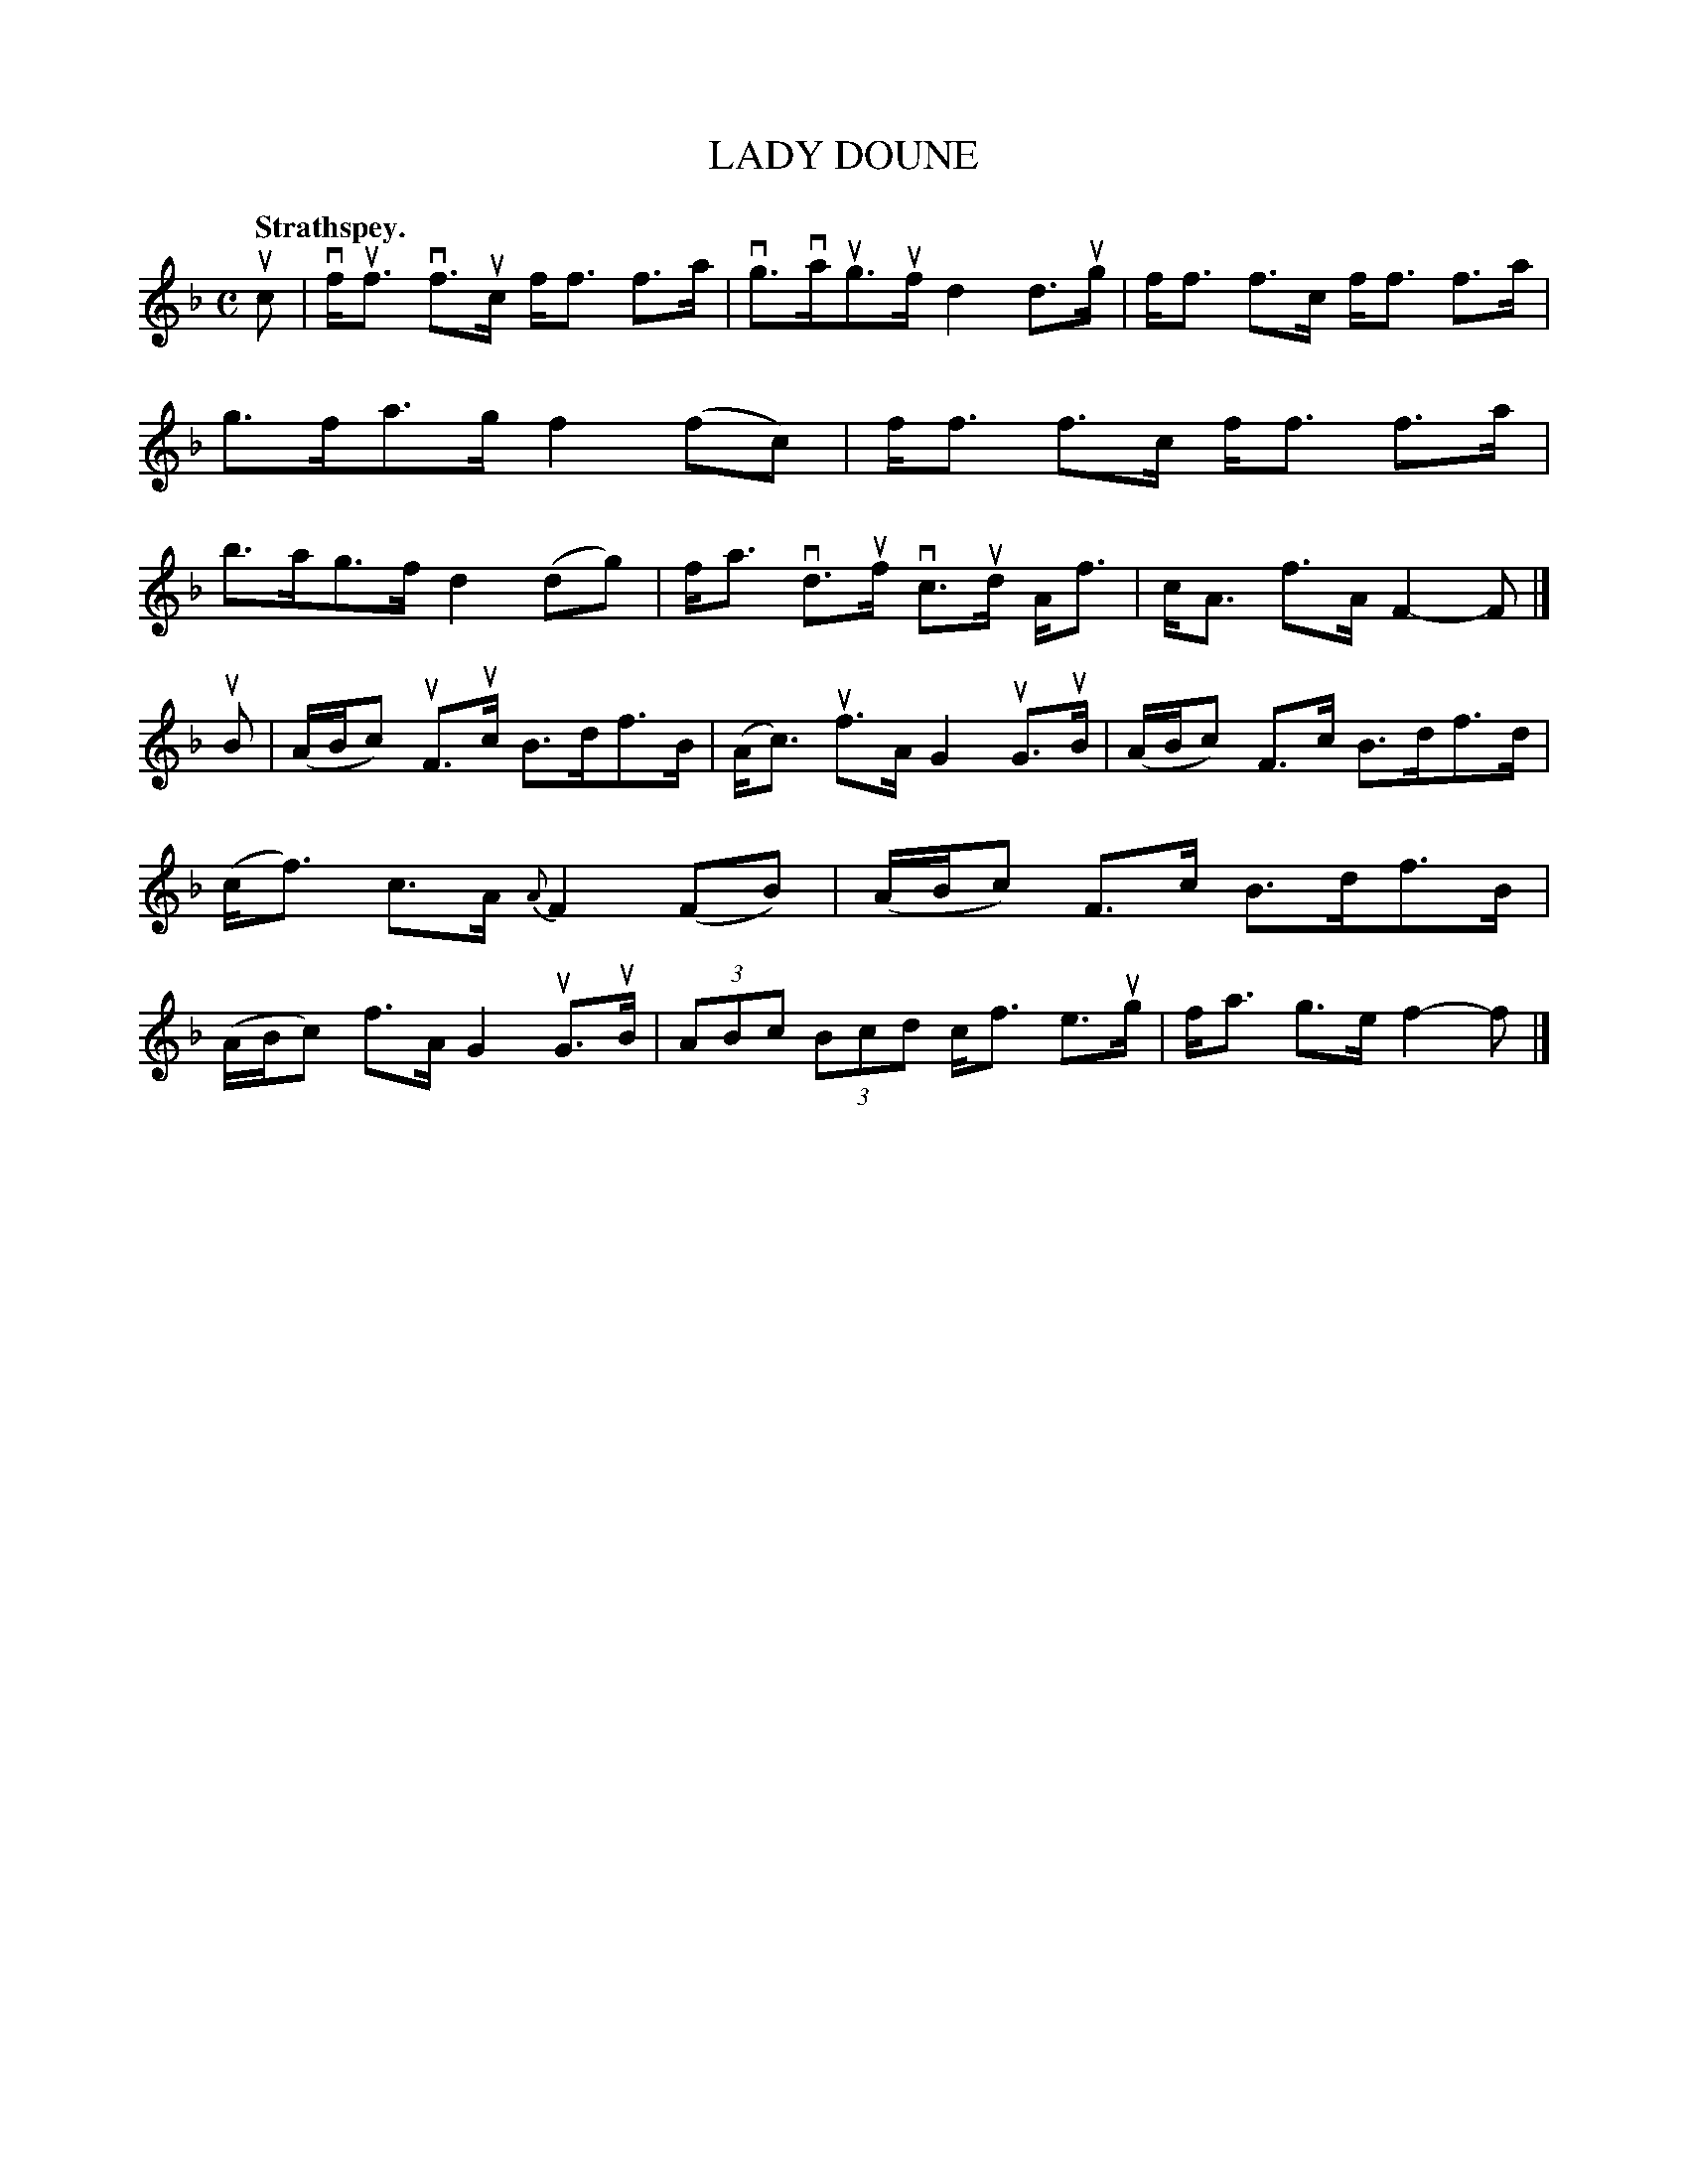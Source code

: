 X: 114101
T: LADY DOUNE
Q: "Strathspey."
R:  Strathspey.
%R: strathspey
B: James Kerr "Merry Melodies" v.1 p.14 s.1 #1
Z: 2017 John Chambers <jc:trillian.mit.edu>
M: C
L: 1/8
%%slurgraces yes
%%graceslurs yes
K: F
uc |\
vf<uf vf>uc f<f f>a | vg>vaug>uf d2 d>ug |\
f<f f>c f<f f>a | g>fa>g f2(fc) |\
f<f f>c f<f f>a | b>ag>f d2(dg) |\
f<a vd>uf vc>ud A<f | c<A f>A F2-F |]
uB |\
(A/B/c) uF>uc B>df>B | (A<c) uf>AG2 uG>uB |\
(A/B/c) F>c B>df>d | (c<f) c>A {A}F2 (FB) |\
(A/B/c) F>c B>df>B | (A/B/c) f>A G2 uG>uB |\
(3ABc (3Bcd c<f e>ug | f<a g>e f2-f |]
